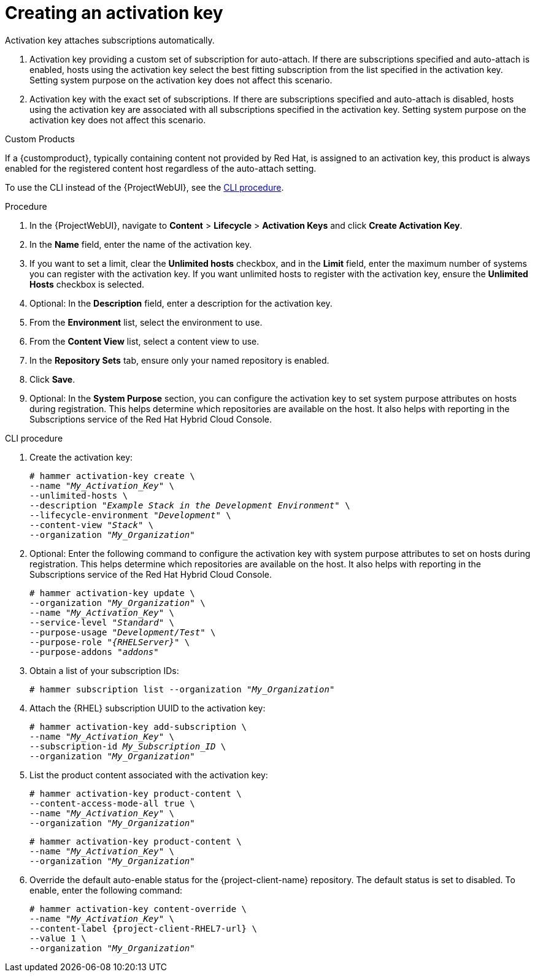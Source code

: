 [id="Creating_an_Activation_Key_{context}"]
= Creating an activation key

Activation key attaches subscriptions automatically.

. Activation key providing a custom set of subscription for auto-attach.
If there are subscriptions specified and auto-attach is enabled, hosts using the activation key select the best fitting subscription from the list specified in the activation key.
Setting system purpose on the activation key does not affect this scenario.
. Activation key with the exact set of subscriptions.
If there are subscriptions specified and auto-attach is disabled, hosts using the activation key are associated with all subscriptions specified in the activation key.
Setting system purpose on the activation key does not affect this scenario.

.Custom Products
If a {customproduct}, typically containing content not provided by Red Hat, is assigned to an activation key, this product is always enabled for the registered content host regardless of the auto-attach setting.

To use the CLI instead of the {ProjectWebUI}, see the xref:cli-creating-an-activation-key_{context}[].

.Procedure
. In the {ProjectWebUI}, navigate to *Content* > *Lifecycle* > *Activation Keys* and click *Create Activation Key*.
. In the *Name* field, enter the name of the activation key.
. If you want to set a limit, clear the *Unlimited hosts* checkbox, and in the *Limit* field, enter the maximum number of systems you can register with the activation key.
If you want unlimited hosts to register with the activation key, ensure the *Unlimited Hosts* checkbox is selected.
. Optional: In the *Description* field, enter a description for the activation key.
. From the *Environment* list, select the environment to use.
. From the *Content View* list, select a content view to use.
ifndef::orcharhino[]
. In the *Repository Sets* tab, ensure only your named repository is enabled.
endif::[]
. Click *Save*.
. Optional: In the *System Purpose* section, you can configure the activation key to set system purpose attributes on hosts during registration.
This helps determine which repositories are available on the host.
It also helps with reporting in the Subscriptions service of the Red Hat Hybrid Cloud Console.

[id="cli-creating-an-activation-key_{context}"]
.CLI procedure
. Create the activation key:
+
[options="nowrap", subs="+quotes,verbatim,attributes"]
----
# hammer activation-key create \
--name "_My_Activation_Key_" \
--unlimited-hosts \
--description "_Example Stack in the Development Environment_" \
--lifecycle-environment "_Development_" \
--content-view "_Stack_" \
--organization "_My_Organization_"
----
. Optional: Enter the following command to configure the activation key with system purpose attributes to set on hosts during registration.
This helps determine which repositories are available on the host.
It also helps with reporting in the Subscriptions service of the Red Hat Hybrid Cloud Console.
+
[options="nowrap", subs="+quotes,verbatim,attributes"]
----
# hammer activation-key update \
--organization "_My_Organization_" \
--name "_My_Activation_Key_" \
--service-level "_Standard_" \
--purpose-usage "_Development/Test_" \
--purpose-role "_{RHELServer}_" \
--purpose-addons "_addons_"
----
. Obtain a list of your subscription IDs:
+
[options="nowrap", subs="+quotes,verbatim,attributes"]
----
# hammer subscription list --organization "_My_Organization_"
----
. Attach the {RHEL} subscription UUID to the activation key:
+
[options="nowrap", subs="+quotes,verbatim,attributes"]
----
# hammer activation-key add-subscription \
--name "_My_Activation_Key_" \
--subscription-id _My_Subscription_ID_ \
--organization "_My_Organization_"
----
. List the product content associated with the activation key:
+
[options="nowrap", subs="+quotes,verbatim,attributes"]
----
# hammer activation-key product-content \
--content-access-mode-all true \
--name "_My_Activation_Key_" \
--organization "_My_Organization_"
----
+
[options="nowrap", subs="+quotes,verbatim,attributes"]
----
# hammer activation-key product-content \
--name "_My_Activation_Key_" \
--organization "_My_Organization_"
----
. Override the default auto-enable status for the {project-client-name} repository.
The default status is set to disabled.
To enable, enter the following command:
+
[options="nowrap", subs="+quotes,verbatim,attributes"]
----
# hammer activation-key content-override \
--name "_My_Activation_Key_" \
--content-label {project-client-RHEL7-url} \
--value 1 \
--organization "_My_Organization_"
----
